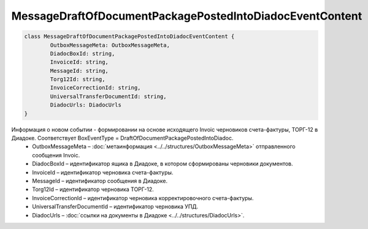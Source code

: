 MessageDraftOfDocumentPackagePostedIntoDiadocEventContent
==========================================================

.. code-block:: c#

	class MessageDraftOfDocumentPackagePostedIntoDiadocEventContent {
		OutboxMessageMeta: OutboxMessageMeta,
		DiadocBoxId: string,
		InvoiceId: string,
		MessageId: string,
		Torg12Id: string,
		InvoiceCorrectionId: string,
		UniversalTransferDocumentId: string,
		DiadocUrls: DiadocUrls
	}

Информация о новом событии - формировании на основе исходящего Invoic черновиков счета-фактуры, ТОРГ-12 в Диадоке. Соответствует BoxEventType = DraftOfDocumentPackagePostedIntoDiadoc.
 - OutboxMessageMeta – :doc:`метаинформация <../../structures/OutboxMessageMeta>` отправленного сообщения Invoic.
 - DiadocBoxId – идентификатор ящика в Диадоке, в котором сформированы черновики документов.
 - InvoiceId – идентификатор черновика счета-фактуры.
 - MessageId – идентификатор сообщения в Диадоке.
 - Torg12Id – идентификатор черновика ТОРГ-12.
 - InvoiceCorrectionId – идентификатор черновика корректировочного счета-фактуры.
 - UniversalTransferDocumentId – идентификатор черновика УПД.
 - DiadocUrls – :doc:`ссылки на документы в Диадоке <../../structures/DiadocUrls>`.